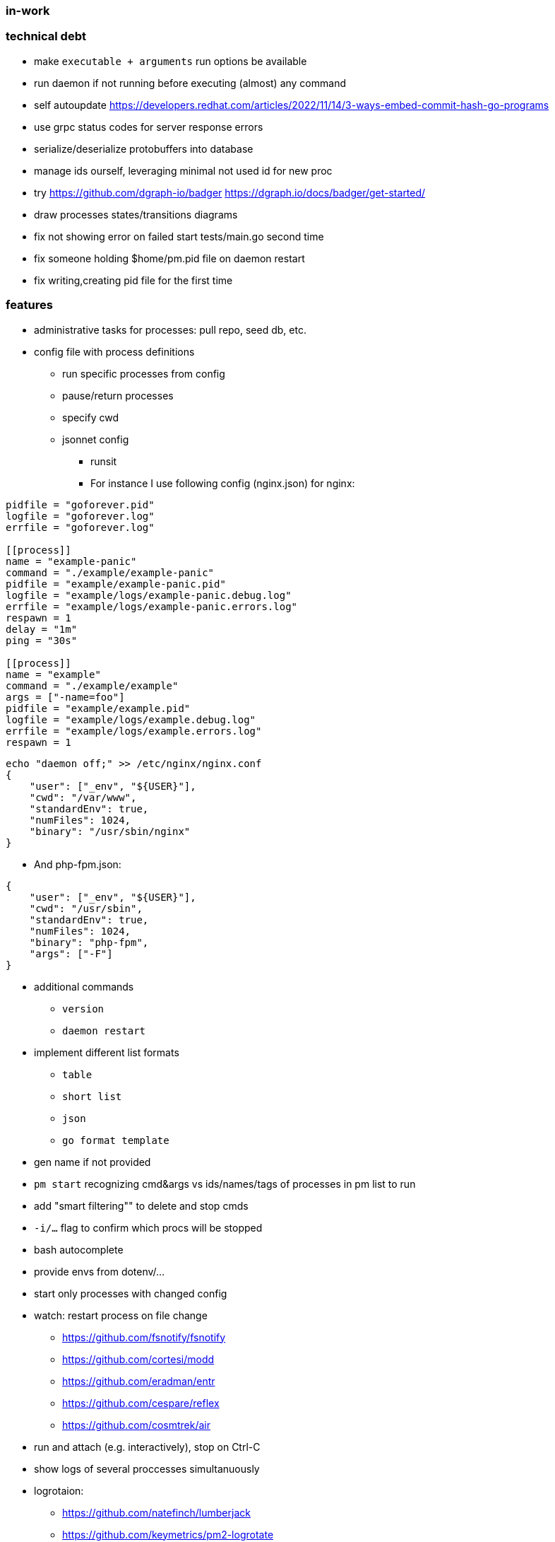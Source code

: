 === in-work

=== technical debt
* make `executable + arguments` run options be available
* run daemon if not running before executing (almost) any command
* self autoupdate
    https://developers.redhat.com/articles/2022/11/14/3-ways-embed-commit-hash-go-programs
* use grpc status codes for server response errors
* serialize/deserialize protobuffers into database
* manage ids ourself, leveraging minimal not used id for new proc
* try https://github.com/dgraph-io/badger
    https://dgraph.io/docs/badger/get-started/
* draw processes states/transitions diagrams
* fix not showing error on failed start tests/main.go second time
* fix someone holding $home/pm.pid file on daemon restart
* fix writing,creating pid file for the first time

=== features
* administrative tasks for processes: pull repo, seed db, etc.
* config file with process definitions
** run specific processes from config
** pause/return processes
** specify cwd
** jsonnet config
*** runsit
*** For instance I use following config (nginx.json) for nginx:
```toml
pidfile = "goforever.pid"
logfile = "goforever.log"
errfile = "goforever.log"

[[process]]
name = "example-panic"
command = "./example/example-panic"
pidfile = "example/example-panic.pid"
logfile = "example/logs/example-panic.debug.log"
errfile = "example/logs/example-panic.errors.log"
respawn = 1
delay = "1m"
ping = "30s"

[[process]]
name = "example"
command = "./example/example"
args = ["-name=foo"]
pidfile = "example/example.pid"
logfile = "example/logs/example.debug.log"
errfile = "example/logs/example.errors.log"
respawn = 1
```
```json
echo "daemon off;" >> /etc/nginx/nginx.conf
{
    "user": ["_env", "${USER}"],
    "cwd": "/var/www",
    "standardEnv": true,
    "numFiles": 1024,
    "binary": "/usr/sbin/nginx"
}
```
*** And php-fpm.json:
```json
{
    "user": ["_env", "${USER}"],
    "cwd": "/usr/sbin",
    "standardEnv": true,
    "numFiles": 1024,
    "binary": "php-fpm",
    "args": ["-F"]
}
```
* additional commands
** `version`
** `daemon restart`
* implement different list formats
** `table`
** `short list`
** `json`
** `go format template`
* gen name if not provided
* `pm start` recognizing cmd&args vs ids/names/tags of processes in pm list to run
* add "smart filtering"" to delete and stop cmds
* `-i/...` flag to confirm which procs will be stopped
* bash autocomplete
* provide envs from dotenv/...
* start only processes with changed config
* watch: restart process on file change
**  https://github.com/fsnotify/fsnotify
**  https://github.com/cortesi/modd
**  https://github.com/eradman/entr
**  https://github.com/cespare/reflex
**  https://github.com/cosmtrek/air
* run and attach (e.g. interactively), stop on Ctrl-C
* show logs of several proccesses simultanuously
* logrotaion:
** https://github.com/natefinch/lumberjack
** https://github.com/keymetrics/pm2-logrotate
* dashboard:
** https://github.com/VividCortex/pm-web
** https://github.com/keymetrics/pm2-server-monit
** https://github.com/Unitech/pm2-dev

=== bugfixes
* fix "reborn failed: daemon: Resource temporarily unavailable" on start when daemon is already running
    https://ieftimov.com/posts/four-steps-daemonize-your-golang-programs/
    https://groups.google.com/g/golang-nuts/c/othxUDO-EoE
    https://gist.github.com/nxghtmvrx/daf25008acab9f099517e21f8ad80e15
    http://git.musl-libc.org/cgit/musl/tree/src/legacy/daemon.c
    https://github.com/fiorix/go-daemon/blob/master/god.c
    https://topic.alibabacloud.com/a/golang-service-program-daemon-pit-record_1_38_30917603.html
    https://github.com/Iwark/godaemon
    https://github.com/chaten/go-daemon
    https://github.com/mephux/envdb
    https://habr.com/ru/post/586604/
    https://habr.com/ru/post/187668/
    https://web.archive.org/web/20201025151134/https://habr.com/ru/post/129207/
    https://github.com/sevlyar/go-daemon/
    https://github.com/VividCortex/godaemon
* if `~home/logs` does not exist - create
* actually stop proc on server.Stop method
* delete cmd must also delete log files

=== existing projects:
* https://github.com/ddollar/foreman#ports
* js:
** https://github.com/keymetrics/pm2-io-agent-node
** https://github.com/keymetrics/pm2-io-agent
** https://github.com/keymetrics/pm2-io-js-api
** https://github.com/keymetrics/pm2-io-apm
** https://github.com/Unitech/pm2-deploy
* go:
** https://github.com/mattn/goreman
** https://github.com/deref/exo
** https://github.com/ionrock/procs
** https://github.com/prasanthmj/qup
** https://github.com/struCoder/pmgo
** https://github.com/topfreegames/apm
** https://github.com/ShinyTrinkets/overseer
** https://github.com/hmdsefi/gowl
** https://github.com/bradfitz/runsit
** https://github.com/skanehira/pst
** https://github.com/godpm/godpm
** https://github.com/VividCortex/pm
* ruby:
** https://github.com/ddollar/foreman
** http://ddollar.github.io/foreman/
